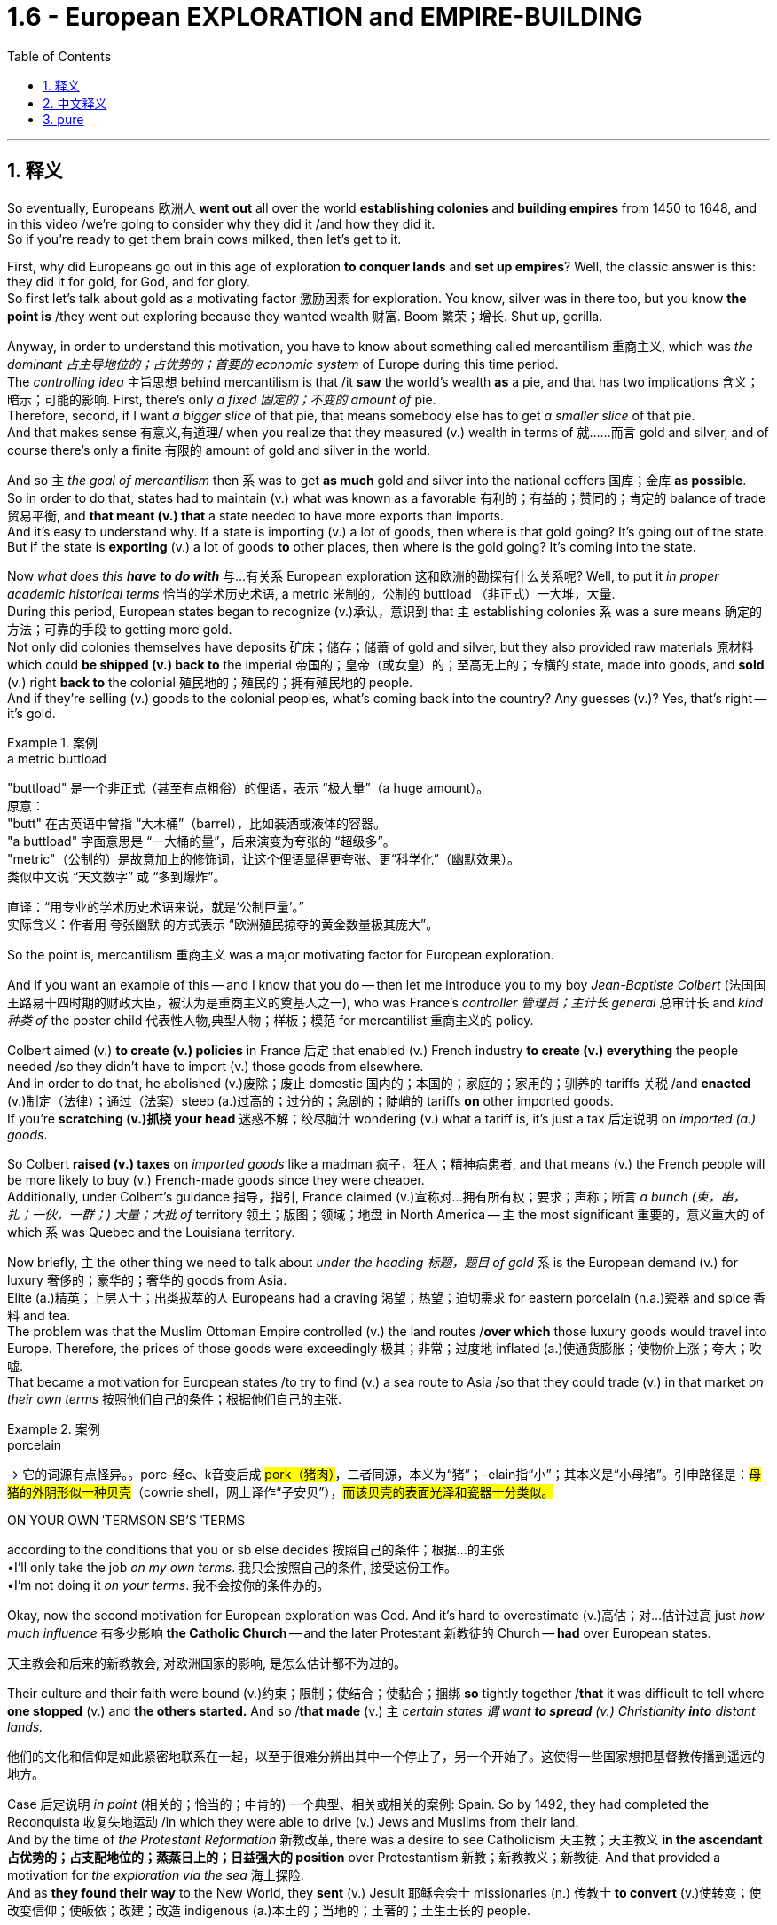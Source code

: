 
= 1.6 - European EXPLORATION and EMPIRE-BUILDING
:toc: left
:toclevels: 3
:sectnums:
:stylesheet: ../../myAdocCss.css

'''

== 释义

So eventually, Europeans 欧洲人 *went out* all over the world *establishing colonies* and *building empires* from 1450 to 1648, and in this video /we're going to consider why they did it /and how they did it.  +
So if you're ready to get them brain cows milked, then let's get to it. +

First, why did Europeans go out in this age of exploration *to conquer lands* and *set up empires*? Well, the classic answer is this: they did it for gold, for God, and for glory.  +
So first let's talk about gold as a motivating factor 激励因素 for exploration.  You know, silver was in there too, but you know *the point is* /they went out exploring because they wanted wealth 财富. Boom 繁荣；增长. Shut up, gorilla. +

Anyway, in order to understand this motivation, you have to know about something called mercantilism 重商主义, which was _the dominant 占主导地位的；占优势的；首要的 economic system_ of Europe during this time period.  +
The _controlling idea_ 主旨思想 behind mercantilism is that /it *saw* the world's wealth *as* a pie, and that has two implications 含义；暗示；可能的影响. First, there's only _a fixed 固定的；不变的 amount of_ pie.  +
Therefore, second, if I want _a bigger slice_ of that pie, that means somebody else has to get _a smaller slice_ of that pie.  +
And that makes sense 有意义,有道理/ when you realize that they measured (v.) wealth in terms of 就……而言 gold and silver, and of course there's only a finite 有限的 amount of gold and silver in the world. +

And so `主` _the goal of mercantilism_ then `系` was to get *as much* gold and silver into the national coffers 国库；金库 *as possible*.  +
So in order to do that, states had to maintain (v.) what was known as a favorable 有利的；有益的；赞同的；肯定的 balance of trade 贸易平衡, and *that meant (v.) that* a state needed to have more exports than imports.  +
And it's easy to understand why. If a state is importing (v.) a lot of goods, then where is that gold going? It's going out of the state. But if the state is *exporting* (v.) a lot of goods *to* other places, then where is the gold going? It's coming into the state. +

Now _what does this_ *_have to do with_* 与…有关系 European exploration 这和欧洲的勘探有什么关系呢? Well, to put it _in proper academic historical terms_ 恰当的学术历史术语, a metric 米制的，公制的 buttload （非正式）一大堆，大量.  +
During this period, European states began to recognize (v.)承认，意识到 that `主` establishing colonies `系`  was a sure means 确定的方法；可靠的手段 to getting more gold.  +
Not only did colonies themselves have deposits 矿床；储存；储蓄 of gold and silver, but they also provided raw materials 原材料 which could *be shipped (v.) back to* the imperial 帝国的；皇帝（或女皇）的；至高无上的；专横的 state, made into goods, and *sold* (v.) right *back to* the colonial 殖民地的；殖民的；拥有殖民地的 people.  +
And if they're selling (v.) goods to the colonial peoples, what's coming back into the country? Any guesses (v.)? Yes, that's right -- it's gold. +

[.my1]
.案例
====
.a metric buttload
"buttload"​​ 是一个非正式（甚至有点粗俗）的俚语，表示 ​​“极大量”​​（a huge amount）。 +
原意： +
"butt" 在古英语中曾指 ​​“大木桶”​​（barrel），比如装酒或液体的容器。 +
"a buttload" 字面意思是 ​​“一大桶的量”​​，后来演变为夸张的 ​​“超级多”​​。 +
"metric"​​（公制的）是故意加上的修饰词，让这个俚语显得更夸张、更“科学化”（幽默效果）。 +
类似中文说 ​​“天文数字”​​ 或 ​​“多到爆炸”​​。 +

直译：​​“用专业的学术历史术语来说，就是‘公制巨量’。”​​ +
实际含义：作者用 ​​夸张幽默​​ 的方式表示 ​​“欧洲殖民掠夺的黄金数量极其庞大”​​。
====

So the point is, mercantilism 重商主义 was a major motivating factor for European exploration.  +

And if you want an example of this -- and I know that you do -- then let me introduce you to my boy _Jean-Baptiste Colbert_ (法国国王路易十四时期的财政大臣，被认为是重商主义的奠基人之一), who was France's _controller 管理员；主计长 general_ 总审计长 and _kind 种类 of_ the poster child 代表性人物,典型人物；样板；模范 for mercantilist 重商主义的 policy.  +

Colbert aimed (v.) *to create (v.) policies* in France 后定 that enabled (v.) French industry *to create (v.) everything* the people needed /so they didn't have to import (v.) those goods from elsewhere.  +
And in order to do that, he abolished (v.)废除；废止 domestic 国内的；本国的；家庭的；家用的；驯养的 tariffs 关税 /and *enacted* (v.)制定（法律）；通过（法案）steep (a.)过高的；过分的；急剧的；陡峭的 tariffs *on* other imported goods.  +
If you're *scratching (v.)抓挠 your head* 迷惑不解；绞尽脑汁 wondering (v.) what a tariff is, it's just a tax 后定说明 on _imported (a.) goods_. +

So Colbert *raised (v.) taxes* on _imported goods_ like a madman 疯子，狂人；精神病患者, and that means (v.) the French people will be more likely to buy (v.) French-made goods since they were cheaper.  +
Additionally, under Colbert's guidance 指导，指引, France claimed (v.)宣称对…拥有所有权；要求；声称；断言 _a bunch (束，串，扎；一伙，一群；) 大量；大批 of_ territory 领土；版图；领域；地盘 in North America -- `主` the most significant 重要的，意义重大的 of which `系` was Quebec and the Louisiana territory. +

Now briefly, `主` the other thing we need to talk about _under the heading 标题，题目 of gold_ `系` is the European demand (v.) for luxury 奢侈的；豪华的；奢华的 goods from Asia. +
Elite (a.)精英；上层人士；出类拔萃的人 Europeans had a craving 渴望；热望；迫切需求 for eastern porcelain (n.a.)瓷器 and spice 香料 and tea.  +
The problem was that the Muslim Ottoman Empire controlled (v.) the land routes /*over which* those luxury goods would travel into Europe.
Therefore, the prices of those goods were exceedingly 极其；非常；过度地 inflated (a.)使通货膨胀；使物价上涨；夸大；吹嘘.  +
That became a motivation for European states /to try to find (v.) a sea route to Asia /so that they could trade (v.) in that market _on their own terms_ 按照他们自己的条件；根据他们自己的主张. +

[.my1]
.案例
====
.porcelain
-> 它的词源有点怪异。。porc-经c、k音变后成 ##pork（猪肉）##，二者同源，本义为“猪”；-elain指“小”；其本义是“小母猪”。引申路径是：#母猪的外阴形似一种贝壳#（cowrie shell，网上译作“子安贝”），#而该贝壳的表面光泽和瓷器十分类似。#

.ON YOUR OWN ˈTERMSON SB'S ˈTERMS
according to the conditions that you or sb else decides 按照自己的条件；根据…的主张 +
•I'll only take the job _on my own terms_. 我只会按照自己的条件, 接受这份工作。 +
•I'm not doing it _on your terms_. 我不会按你的条件办的。 +

====

Okay, now the second motivation for European exploration was God. And it's hard to overestimate (v.)高估；对…估计过高 just _how much influence_ 有多少影响  *the Catholic Church* -- and the later Protestant 新教徒的 Church -- *had* over European states.

[.my2]
天主教会和后来的新教教会, 对欧洲国家的影响, 是怎么估计都不为过的。

Their culture and their faith were bound (v.)约束；限制；使结合；使黏合；捆绑 *so* tightly together /*that* it was difficult to tell where *one stopped* (v.) and *the others started.* And so /*that made* (v.) `主` _certain states `谓` want *to spread* (v.) Christianity *into* distant lands._ +

[.my2]
他们的文化和信仰是如此紧密地联系在一起，以至于很难分辨出其中一个停止了，另一个开始了。这使得一些国家想把基督教传播到遥远的地方。

Case 后定说明 _in point_ (相关的；恰当的；中肯的) 一个典型、相关或相关的案例: Spain. So by 1492, they had completed the Reconquista 收复失地运动 /in which they were able to drive (v.) Jews and Muslims from their land.  +
And by the time of _the Protestant Reformation_ 新教改革, there was a desire to see Catholicism 天主教；天主教义 *in the ascendant 占优势的；占支配地位的；蒸蒸日上的；日益强大的 position* over Protestantism 新教；新教教义；新教徒. And that provided a motivation for _the exploration via the sea_ 海上探险.  +
And as *they found their way* to the New World, they *sent* (v.) Jesuit 耶稣会会士 missionaries (n.) 传教士 *to convert* (v.)使转变；使改变信仰；使皈依；改建；改造 indigenous (a.)本土的；当地的；土著的；土生土长的 people. +

[.my1]
.案例
====
.indigenous
-> #indi-,在内，在里#，来自 in-的扩大形式，#-gen,生育，孕育#，词源同 gene,generate.即本地产的。


====

But you should know that /many of them *thought (v.) of* the indigenous 本土的，固有的 people *as* lesser 较少的；次要的；更小的 humans /and thus suitable 适宜的，合适的 for _forced labor_.  +
That way, Christianity 基督教 became _an instrument_ 工具；手段；器械；促成某事的人 for control (n.) and subjugation (n.)征服；镇压；克制；抑制 _in the hands of_  由某人控制或拥有 imperial 帝国的，皇帝的 states.

[.my2]
这样，基督教就成了帝国控制和征服的工具。

[.my1]
.案例
====
.That way, Christianity became _an instrument_ for control and subjugation _in the hands of_ imperial states.
这里的 in the hands of 是修饰 an instrument 的，具体说明这个“工具”（instrument）是由谁掌控或使用的。 +
"in the hands of"​字面意思是“在…手中”，引申为“由…掌控/操纵”。 +
imperial states​​（帝国政权）

====

But not all Jesuits 耶稣会成员  *held that belief*.  +
For example, Jesuit priest 牧师  _Bartolomé de las Casas_ mounted (v.)骑上；乘上；跨上;准备；安排；组织开展 elaborate (a.)详尽的；精心制作的；精美的；复杂的 defenses *on behalf of* American Indians /and worked *to make their life* under the imperial regime 政权；政体；统治；治理 *less harsh* 残酷的；严厉的；严酷的；恶劣的 -- a sympathy 同情；同情心；赞同；支持；意气相投；志同道合 后定说明 that he did not hold (v.) for _the enslaved African people 后定 that would show up 显露，显示 later_ 他对后来被奴役的非洲人民没有同情心. But we'll talk about that in another video. +

[.my1]
.案例
====
.elaborate
->  #e-出,向外 + -labor-工作# + -ate动词词尾 → #辛苦做出的#

.that would show up later
中的"that"​​ 指代的是 ​​"the enslaved African people"​ +
他对 enslaved African people（后来才出现的群体）并没有表现出这种同情
====

All right, third motivation for exploration: glory.  +
The idea here is that /European states were *in competition with* 与……竞争 one another *in terms of* 就……而言 power.
And once _the establishment of empires_ became the scoreboard (n.)记分牌；计分器 for state power, European states tried to grab (v.) *as* many of those points *as possible*. +

[.my1]
.案例
====
.scoreboard
image:/img/scoreboard.jpg[,15%]
====

Okay, now `主` these empires 后定 that were born out of European exploration `系` were a new kind of empire -- namely _maritime 海洋的；海事的；海运的；海员的 empire_.
And that just means (v.) they were sea-based and not land-based, as  像……一样 *so many empires* in world history *had been* _up to this moment_ (到目前为止). 就像世界历史上的许多帝国一样 +
If you're going to build a sea-based empire, you're going to need new technology.  +

And so let's talk about a few of the big _tech advancements_ 科技进步 during this period. +

First were advancements (n.)进步；进展 in cartography 制图学；绘图法；地图绘制 -- _which is to say_ 换句话说, 意即 map-making 制图.  +
Up to this point 到目前为止, maps -- especially for navigating (v.)导航；确定方向；引导；指引 the sea -- were kind of vague (a.)模糊的；不清楚的；含糊的；不明确的 and in some cases inaccurate 不准确的；不准确；不精确；错误的.  +
But by this period, maps were becoming far more detailed 详尽的，详细的 and accurate, and *thanks to* the printing press 印刷机, becoming widely accessible 可到达的；可接近的；可进入的；可使用的. +

[.my2]
并且由于印刷机的存在，地图变得更加容易获取。

[.my1]
.案例
====
.cartography
-> #carto, 同chart. -graph, 写。#  +
词源解释：carto←意大利语carta（图形）←拉丁语charta（图、卡片） 同源词：chart（图纸、图标）；card（卡片）
====

Second were new kinds of ships. For example, the Spanish and the Portuguese developed (v.) the caravel 轻快帆船,卡拉维尔帆船, which was very fast and highly navigable 可航行的；可通航的;适于航行的.  +
Prior to this 在此之前, ships *kind of `谓`  did like* double duty 船只有点像双重职责 -- like they could *carry (v.) cargo* 货物；货运；货运列车 but they also had to be able to *be converted into* warships 军舰；战舰；战船 as well. *That meant that* they didn't do either particularly well.

[.my2]
在此之前，船只有点像双重职责——比如它们可以运载货物，但它们也必须能够改装成军舰。这意味着他们两项都做得不是特别好。

[.my1]
.案例
====
.ships *_kind of_ ​​`谓`  did _like_*​​ double duty

- "Ships did double duty." (船只履行了双重职责。) did 在这里是句子的谓语. +

- "Ships _kind of_ `谓`  did _like_ double duty." (船只某种程度上履行了双重职责。)
did 是核心动词。 +
kind of like 修饰 did 的方式。

​​"did"​​ 是​​实义动词​​（表示“履行/承担”），​​"double duty"​​ 是它的宾语（双重职责）。 +
​​*"like"​​ 在这里是​​口语中的填充词​​（filler word），类似“呃”“那个”，没有实际意义，只是让语气更随意（非正式语境常见）。*

整句意思：“在此之前，*船只某种程度上​​#承担了​​类似双重职责……#”*

​如果去掉 "did"​​：
"ships kind of like double duty..."

语法上会变得不完整，因为 ​​*"like"​​ 只能作介词（“像”）或动词（“喜欢”），但这里缺少主要动词。* +
读者可能会困惑： +
如果强行把 ​​"like"​​ 当动词（“喜欢”），句意会变成：“船只有点喜欢双重职责” → 不合逻辑。 +
*如果当介词（“像”），则缺少谓语动词：“船只有点像双重职责” → 句子不完整。*

如果想完全省略 ​​"did"​​，可以改为： +
"Prior to this, ships *were* kind of like double-duty..."
（*用 ​​"were"​​ 代替 ​​"did"​​，但意义稍变：强调“状态”而非“动作”*）



====

But the caravel *was made (v.) only for* shipping and trade -- although they, you know, could be armed (v.), but that wasn't their purpose.  And these ships were fast /because of new sail technology -- namely _the lateen (a.)大三角帆的；有大三帆的 sail_ (n.帆)三角帆. This was _a triangular 三角形的；三角的 sail_ that could *take on （运动或比赛）同某人较量；反抗；与某人战斗 wind* from any side 它可以承受来自任何方向的风, not just from the back like _a square sail_ 方帆. +

[.my1]
.案例
====
.caravel
image:/img/caravel.jpg[,15%]

.lateen sail
image:/img/lateen sail.jpg[,15%]


.take sth/sb←→ˈon
(1)to decide to do sth; to agree to be responsible for sth/sb 决定做；同意负责；承担（责任） +
•I can't take on any extra work. 我不能承担任何额外工作。 +
•We're not taking on any new clients at present. 目前我们不接收新客户。 +

(2) ( of a bus, plane or ship公共汽车、飞机或船只 ) to allow sb/sth to enter 接纳（乘客）；装载 +
•The bus stopped *to take on* more passengers. 公共汽车停下让其他乘客上车。 +
•The ship *took on* more fuel at Freetown. 轮船在弗里敦停靠加燃料。 +

====

Third were more accurate (a.) navigational 导航的；航行的；航海的 instruments 仪器；器具；器械；促成某事的人. For example, Europeans adopted (v.) _the magnetic 磁的；磁性的；磁石的；磁铁的 compass_ 指南针；罗盘 and the astrolabe 星盘（旧时用于测量天体高度等） from Muslim and Chinese navigators 航海家；导航器.  +
The compass helped sailors to keep (v.) their direction true, while the astrolabe 星盘；天体观测仪 helped give an accurate reckoning 计算；估算；估计 of latitude 纬度. +

[.my1]
.案例
====
.astrolabe
image:/img/astrolabe.jpg[,20%]
image:/img/astrolabe 2.jpg[,15%]

->  星盘；天体观测仪 结构分析：astrolabe = astro（星体）+labe（=taker，捕获者）→用来捕获星体位置的仪器→星盘 词源解释：astro←希腊词根astro（星体）；labe←希腊语lambanien（take，捕获）  +
趣味记忆：astrolabe = astro（星体）+labe（lab，实验室）→研究星体的小实验室→星盘 同源词：astronaut（宇航员）；astronomy（天文学）；astrology（占星术）

====

So `主` all of that *put together* `系` is how and why Europeans began exploring (v.) via the sea /and establishing maritime empires.

Now click right here to keep watching more videos from Unit One, because baby, it's all there.  +
If you need even more help, then click right here to grab my complete AP Euro review guide, which is going to help you get an A in your class and a five on your exam in May. I'll catch you on the flip-flop. Heimler out. +



'''

== 中文释义

所以最终，**从1450年到1648年，欧洲人走遍世界各地，建立殖民地，构建帝国。**在本视频中，我们将探讨他们这样做的原因和方式。所以，如果你准备好获取知识，那就开始吧。  +

那么首先，*##为什么欧洲人在这个探索时代，要去征服土地、建立帝国呢？经典的答案是：他们为了黄金（gold）、为了上帝（god）、为了荣耀（glory）##而这样做。*  +

首先，我们来谈谈作为探索动机之一的黄金。你知道，白银也在其中，但重点是，**他们出去探索是因为想要财富。**总之，为了理解这一动机，你必须了解一种叫做**"#重商主义#"**（mercantilism）的东西，*#它是这个时期欧洲占主导地位的经济(思想)体系。重商主义背后的核心观点是，它将世界财富视为一个馅饼(蛋糕)，这有两层含义。第一，馅饼的总量是固定的；因此，第二，如果我想要更大的一块馅饼，那就意味着其他人必须得到更小的一块(即零和博弈. 只分蛋糕, 不做大蛋糕)。当你意识到他们是以黄金和白银来衡量财富，而世界上的黄金和白银数量当然是有限的，这就说得通了。所以，重商主义的目标, 就是尽可能多地将黄金和白银纳入本国金库。#*  +

**#为了实现这一目标，各国必须保持所谓的"贸易顺差"（favorable balance of trade），这意味着一个国家的出口(外面的钱进入自己的口袋), 要多于进口(钱从自己的口袋流出, 进入别人的口袋)。#**原因很容易理解，*#如果一个国家大量进口商品，那么本国黄金就会流向国外；但如果这个国家向其他地方大量出口商品，那么黄金就会从外国流入本国内。#*  +

这与欧洲的探索有什么关系呢？用恰当的"学术历史术语"来说，在这个时期，**#欧洲各国开始认识到，建立殖民地, 是获取更多黄金的可靠途径。殖民地本身不仅有黄金和白银储量，还提供原材料，这些原材料可以运回宗主国，制成商品，再卖回给殖民地人民。如果他们向殖民地人民出售商品，那么什么会回流到国内呢？猜猜看，没错，是用来支付的货币(黄金)。#**所以，"重商主义"是欧洲探索的一个主要动机。

如果你想要一个例子，我知道你想，那让我给你介绍一下让 - 巴蒂斯特·柯尔贝尔（Jean Baptiste Colbert），他是法国的财政总监，也算是**"重商主义政策"的典型代表。**柯尔贝尔旨**在法国制定政策，#使法国工业能够生产人民所需的一切，这样他们就不必从其他地方进口这些商品(完全内循环, 在本国建立完整的各行产业链)。为了实现这一目标，他废除了国内关税，并对其他进口商品, 征收高额关税。#**如果你挠头想知道关税（tariff）是什么，它就是对进口商品征收的税。*所以柯尔贝尔像疯子一样提高进口商品的税收，这意味着法国人民因外国进口产品的价格更高, 而更有可能转而购买法国制造的商品，因为它们更便宜。*  +

此外，在柯尔贝尔的指导下，*法国在北美占领了大片领土，其中最重要的是魁北克（Quebec）和路易斯安那（Louisiana）地区。*  +

关于黄金这一**动机，我们还需要简要提及的, 是欧洲对亚洲奢侈品的需求。欧洲的精英阶层渴望东方的瓷器、香料和茶叶。问题是，##穆斯林"奥斯曼帝国"控制着这些奢侈品运往欧洲的陆路通道(存在中间商)，因此这些商品的价格大幅上涨。这就成为了欧洲各国试图寻找通往亚洲的海上航线的一个动机，这样他们就可以(绕过中间商, 直接找源头厂家,)##按照自己的条件,在那个市场进行贸易。**  +

**欧洲探索的第二个动机是"上帝"。**很难高估"天主教会", 以及后来的"新教"教会, 对欧洲各国的影响。他们的文化和信仰紧密相连，很难区分彼此的界限。*这使得某些国家想要将基督教传播到遥远的土地上，西班牙（Spain）就是一个典型例子。*  +

到1492年，他们完成了"收复失地运动"（Reconquista），将犹太人和穆斯林驱逐出他们的土地。**##到了"新教改革"时期，人们希望看到天主教相对于"新教"占据优势地位，这为海上探索提供了动力。##当他们抵达新大陆时，他们派遣"耶稣会"传教士（Jesuit missionaries）去使原住民皈依基督教。但你应该知道，他们中的许多人认为原住民是低等人类，因此适合从事强迫劳动。这样一来，基督教在帝国手中成为了控制和征服的工具。**但并非所有耶稣会士都持有这种观点，例如，耶稣会牧师巴托洛梅·德拉斯·卡萨斯（Bartolome de las Casas）为美洲印第安人进行了详尽的辩护，并努力减轻他们在帝国统治下的苦难。不过，他对后来出现的被奴役的非洲人却没有这种同情心，我们将在另一视频中讨论这个问题。  +

*探索的第三个动机是"荣耀"。这里的想法是，#欧洲各国在权力方面相互竞争，一旦"建立帝国"成为衡量"国家权力"的标准，欧洲各国就试图尽可能多地获取这些 “分数” (抱负, 好胜心, 不甘落后. 犹如中国觉得自己一定要打败美国)。#*  +

**这些源于欧洲探索而诞生的帝国, 是一种新型帝国，即海洋帝国（maritime empire），这意味着它们以海洋为基础，而不是像世界历史上许多帝国那样以陆地为基础。**如果你要建立一个海洋帝国，你就需要新技术。所以，我们来谈谈这个时期的一些重大技术进步。  +

首先是制图学（cartography）的进步，也就是地图绘制。在此之前，地图，尤其是用于海上导航的地图，有些模糊，在某些情况下还不准确。但到了这个时期，地图变得更加详细和准确，而且由于印刷机的出现，地图也变得更加普及。  +

其次是"新型船只"的出现。例如，*西班牙和葡萄牙开发了"卡拉维尔帆船"（caravel），这种船速度很快，且适航性很高。##在此之前，船只往往承担双重任务，它们既能运载货物，又能改装成战船。这意味着它们在这两方面都做得不是特别好。但"卡拉维尔帆船"专门用于航运和贸易，##尽管它们也可以配备武器，但这不是它们的主要用途。这些船速度快是因为采用了新的帆技术，即拉丁帆（Latin sail）。这是一种##"三角帆"，可以从任何方向迎风，而不像"方帆"那样只能从后面迎风。##*  +

第三是更精确的导航仪器。例如，欧洲人从穆斯林和中国航海家那里, 采用了磁罗盘（magnetic compass）和星盘（astrolabe）。罗盘帮助水手保持正确的方向，而**星盘则有助于准确计算纬度。**  +

综上所述，这些就是欧洲人开始海上探索, 并建立"海洋帝国"的方式和原因。现在，点击这里继续观看第一单元的更多视频，因为所有内容都在那里。如果你还需要更多帮助，那就点击这里获取我的完整的美国大学预修课程欧洲历史复习指南，它将帮助你在课堂上取得 A，并在五月份的考试中获得 5 分。回头见，海姆勒（Heimler）下线了。  +

'''

== pure

So eventually, Europeans went out all over the world establishing colonies and building empires from 1450 to 1648, and in this video we're going to consider why they did it and how they did it. So if you're ready to get them brain cows milked, then let's get to it.

First, why did Europeans go out in this age of exploration to conquer lands and set up empires? Well, the classic answer is this: they did it for gold, for God, and for glory. So first let's talk about gold as a motivating factor for exploration. You know, silver was in there too, but you know the point is they went out exploring because they wanted wealth. Boom. Shut up, gorilla.

Anyway, in order to understand this motivation, you have to know about something called mercantilism, which was the dominant economic system of Europe during this time period. The controlling idea behind mercantilism is that it saw the world's wealth as a pie, and that has two implications. First, there's only a fixed amount of pie. Therefore, second, if I want a bigger slice of that pie, that means somebody else has to get a smaller slice of that pie. And that makes sense when you realize that they measured wealth in terms of gold and silver, and of course there's only a finite amount of gold and silver in the world.

And so the goal of mercantilism then was to get as much gold and silver into the national coffers as possible. So in order to do that, states had to maintain what was known as a favorable balance of trade, and that meant that a state needed to have more exports than imports. And it's easy to understand why. If a state is importing a lot of goods, then where is that gold going? It's going out of the state. But if the state is exporting a lot of goods to other places, then where is the gold going? It's coming into the state.

Now what does this have to do with European exploration? Well, to put it in proper academic historical terms, a metric buttload. During this period, European states began to recognize that establishing colonies was a sure means to getting more gold. Not only did colonies themselves have deposits of gold and silver, but they also provided raw materials which could be shipped back to the imperial state, made into goods, and sold right back to the colonial people. And if they're selling goods to the colonial peoples, what's coming back into the country? Any guesses? Yes, that's right -- it's gold.

So the point is, mercantilism was a major motivating factor for European exploration. And if you want an example of this -- and I know that you do -- then let me introduce you to my boy Jean-Baptiste Colbert, who was France's controller general and kind of the poster child for mercantilist policy. Colbert aimed to create policies in France that enabled French industry to create everything the people needed so they didn't have to import those goods from elsewhere. And in order to do that, he abolished domestic tariffs and enacted steep tariffs on other imported goods. If you're scratching your head wondering what a tariff is, it's just a tax on imported goods.

So Colbert raised taxes on imported goods like a madman, and that means the French people will be more likely to buy French-made goods since they were cheaper. Additionally, under Colbert's guidance, France claimed a bunch of territory in North America -- the most significant of which was Quebec and the Louisiana territory.

Now briefly, the other thing we need to talk about under the heading of gold is the European demand for luxury goods from Asia. Elite Europeans had a craving for eastern porcelain and spice and tea. The problem was that the Muslim Ottoman Empire controlled the land routes over which those luxury goods would travel into Europe. Therefore, the prices of those goods were exceedingly inflated. That became a motivation for European states to try to find a sea route to Asia so that they could trade in that market on their own terms.

Okay, now the second motivation for European exploration was God. And it's hard to overestimate just how much influence the Catholic Church -- and the later Protestant Church -- had over European states. Their culture and their faith were bound so tightly together that it was difficult to tell where one stopped and the others started. And so that made certain states want to spread Christianity into distant lands.

Case in point: Spain. So by 1492, they had completed the Reconquista in which they were able to drive Jews and Muslims from their land. And by the time of the Protestant Reformation, there was a desire to see Catholicism in the ascendant position over Protestantism. And that provided a motivation for the exploration via the sea. And as they found their way to the New World, they sent Jesuit missionaries to convert indigenous people.

But you should know that many of them thought of the indigenous people as lesser humans and thus suitable for forced labor. That way, Christianity became an instrument for control and subjugation in the hands of imperial states. But not all Jesuits held that belief. For example, Jesuit priest Bartolomé de las Casas mounted elaborate defenses on behalf of American Indians and worked to make their life under the imperial regime less harsh -- a sympathy that he did not hold for the enslaved African people that would show up later. But we'll talk about that in another video.

All right, third motivation for exploration: glory. The idea here is that European states were in competition with one another in terms of power. And once the establishment of empires became the scoreboard for state power, European states tried to grab as many of those points as possible.

Okay, now these empires that were born out of European exploration were a new kind of empire -- namely maritime empire. And that just means they were sea-based and not land-based, as so many empires in world history had been up to this moment. If you're going to build a sea-based empire, you're going to need new technology. And so let's talk about a few of the big tech advancements during this period.

First were advancements in cartography -- which is to say map-making. Up to this point, maps -- especially for navigating the sea -- were kind of vague and in some cases inaccurate. But by this period, maps were becoming far more detailed and accurate, and thanks to the printing press, becoming widely accessible.

Second were new kinds of ships. For example, the Spanish and the Portuguese developed the caravel, which was very fast and highly navigable. Prior to this, ships kind of did like double duty -- like they could carry cargo but they also had to be able to be converted into warships as well. That meant that they didn't do either particularly well. But the caravel was made only for shipping and trade -- although they, you know, could be armed, but that wasn't their purpose. And these ships were fast because of new sail technology -- namely the lateen sail. This was a triangular sail that could take on wind from any side, not just from the back like a square sail.

Third were more accurate navigational instruments. For example, Europeans adopted the magnetic compass and the astrolabe from Muslim and Chinese navigators. The compass helped sailors to keep their direction true, while the astrolabe helped give an accurate reckoning of latitude.

So all of that put together is how and why Europeans began exploring via the sea and establishing maritime empires. Now click right here to keep watching more videos from Unit One, because baby, it's all there. If you need even more help, then click right here to grab my complete AP Euro review guide, which is going to help you get an A in your class and a five on your exam in May. I'll catch you on the flip-flop. Heimler out.

'''